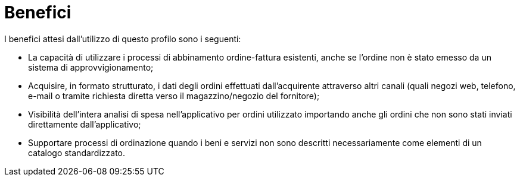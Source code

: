 [[benefits]]
= Benefici

I benefici attesi dall’utilizzo di questo profilo  sono i seguenti:

* La capacità di utilizzare i processi di abbinamento ordine-fattura esistenti, anche se l'ordine non è stato emesso da un sistema di approvvigionamento;
* Acquisire, in formato strutturato, i dati degli ordini effettuati dall’acquirente attraverso altri canali (quali negozi web, telefono, e-mail o tramite richiesta diretta verso il magazzino/negozio del fornitore);
*   Visibilità dell'intera analisi di spesa nell'applicativo per ordini utilizzato importando anche gli ordini che non sono stati inviati direttamente dall'applicativo; 
*	Supportare processi di ordinazione quando i beni e servizi  non sono descritti necessariamente come elementi di un catalogo standardizzato.


